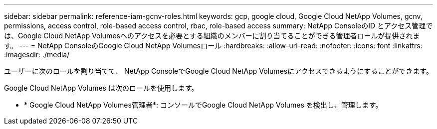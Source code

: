 ---
sidebar: sidebar 
permalink: reference-iam-gcnv-roles.html 
keywords: gcp, google cloud, Google Cloud NetApp Volumes, gcnv, permissions, access control, role-based access control, rbac, role-based access 
summary: NetApp ConsoleのID とアクセス管理では、Google Cloud NetApp Volumesへのアクセスを必要とする組織のメンバーに割り当てることができる管理者ロールが提供されます。 
---
= NetApp ConsoleのGoogle Cloud NetApp Volumesロール
:hardbreaks:
:allow-uri-read: 
:nofooter: 
:icons: font
:linkattrs: 
:imagesdir: ./media/


[role="lead"]
ユーザーに次のロールを割り当てて、 NetApp ConsoleでGoogle Cloud NetApp Volumesにアクセスできるようにすることができます。

Google Cloud NetApp Volumes は次のロールを使用します。

* * Google Cloud NetApp Volumes管理者*: コンソールでGoogle Cloud NetApp Volumes を検出し、管理します。

